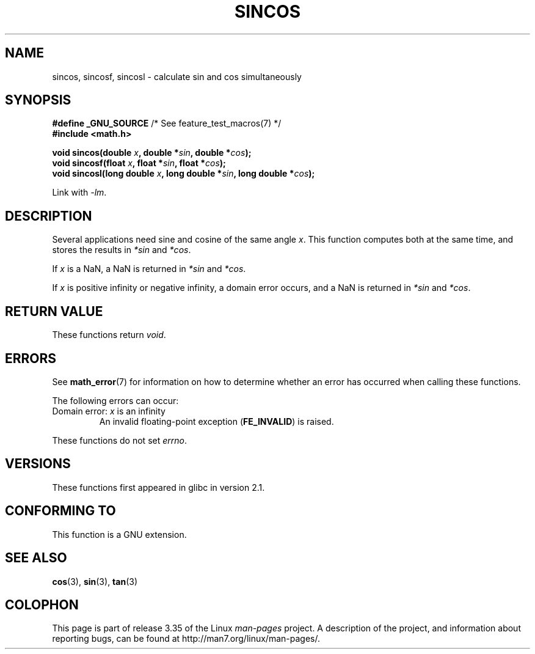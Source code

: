 .\" Copyright 2002 Walter Harms (walter.harms@informatik.uni-oldenburg.de)
.\" Distributed under GPL, 2002-07-27 Walter Harms
.\" and Copyright 2008, Linux Foundation, written by Michael Kerrisk
.\"     <mtk.manpages@gmail.com>
.\"
.TH SINCOS 3  2008-08-11 "GNU" "Linux Programmer's Manual"
.SH NAME
sincos, sincosf, sincosl \- calculate sin and cos simultaneously
.SH SYNOPSIS
.nf
.BR "#define _GNU_SOURCE" "         /* See feature_test_macros(7) */"
.B #include <math.h>
.sp
.BI "void sincos(double " x ", double *" sin ", double *" cos );
.br
.BI "void sincosf(float " x ", float *" sin ", float *" cos );
.br
.BI "void sincosl(long double " x ", long double *" sin ", long double *" cos );
.fi
.sp
Link with \fI\-lm\fP.
.SH DESCRIPTION
Several applications need sine and cosine of the same angle
.IR x .
This function computes both at the same time, and stores the results in
.I *sin
and
.IR *cos .

If
.I x
is a NaN,
a NaN is returned in
.I *sin
and
.IR *cos .

If
.I x
is positive infinity or negative infinity,
a domain error occurs, and
a NaN is returned in
.I *sin
and
.IR *cos .
.SH RETURN VALUE
These functions return
.IR void .
.SH ERRORS
See
.BR math_error (7)
for information on how to determine whether an error has occurred
when calling these functions.
.PP
The following errors can occur:
.TP
Domain error: \fIx\fP is an infinity
.\" .I errno
.\" is set to
.\" .BR EDOM .
An invalid floating-point exception
.RB ( FE_INVALID )
is raised.
.PP
These functions do not set
.IR errno .
.\" FIXME . Is it intentional that these functions do not set errno?
.\" sin() and cos() also don't set errno; bugs have been raised for
.\" those functions.
.SH VERSIONS
These functions first appeared in glibc in version 2.1.
.SH "CONFORMING TO"
This function is a GNU extension.
.SH "SEE ALSO"
.BR cos (3),
.BR sin (3),
.BR tan (3)
.SH COLOPHON
This page is part of release 3.35 of the Linux
.I man-pages
project.
A description of the project,
and information about reporting bugs,
can be found at
http://man7.org/linux/man-pages/.
